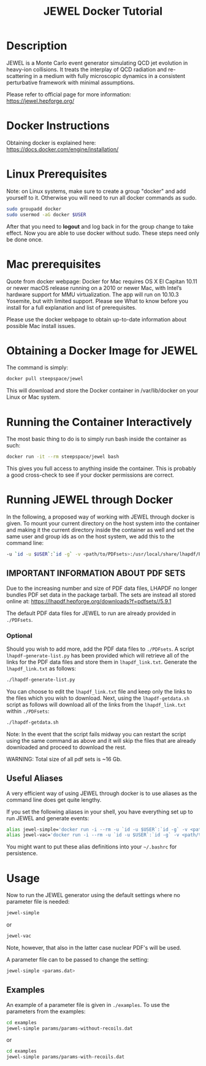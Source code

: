 #+TITLE: JEWEL Docker Tutorial

* Description

JEWEL is a Monte Carlo event generator simulating QCD jet evolution in heavy-ion collisions. It treats the interplay of QCD radiation and re-scattering in a medium with fully microscopic dynamics in a consistent perturbative framework with minimal assumptions.

Please refer to official page for more information: https://jewel.hepforge.org/

* Docker Instructions
Obtaining docker is explained here: https://docs.docker.com/engine/installation/

* Linux Prerequisites
Note: on Linux systems, make sure to create a group "docker" and add yourself to it. Otherwise you will need to run all docker commands as sudo.
#+begin_src bash
sudo groupadd docker
sudo usermod -aG docker $USER
#+end_src
After that you need to *logout* and log back in for the group change to take effect. Now you are able to use docker without sudo. These steps need only be done once.

* Mac prerequisites
Quote from docker webpage: Docker for Mac requires OS X El Capitan 10.11 or newer macOS release running on a 2010 or newer Mac, with Intel’s hardware support for MMU virtualization. The app will run on 10.10.3 Yosemite, but with limited support. Please see What to know before you install for a full explanation and list of prerequisites.

Please use the docker webpage to obtain up-to-date information about possible Mac install issues.

* Obtaining a Docker Image for JEWEL
The command is simply:
#+begin_src bash
docker pull steepspace/jewel
#+end_src
This will download and store the Docker container in /var/lib/docker on your Linux or Mac system.

* Running the Container Interactively
The most basic thing to do is to simply run bash inside the container as such:
#+begin_src bash
docker run -it --rm steepspace/jewel bash
#+end_src
This gives you full access to anything inside the container. This is probably a good cross-check to see if your docker permissions are correct.

* Running JEWEL through Docker
In the following, a proposed way of working with JEWEL through docker is given. To mount your current directory on the host system into the container and making it the current directory inside the container as well and set the same user and group ids as on the host system, we add this to the command line:
#+begin_src bash
-u `id -u $USER`:`id -g` -v <path/to/PDFsets>:/usr/local/share/lhapdf/PDFsets -v $PWD:$PWD -w $PWD
#+end_src

** IMPORTANT INFORMATION ABOUT PDF SETS
Due to the increasing number and size of PDF data files, LHAPDF no longer bundles PDF set data in the package tarball. The sets are instead all stored online at: https://lhapdf.hepforge.org/downloads?f=pdfsets//5.9.1

The default PDF data files for JEWEL to run are already provided in ~./PDFsets~.

*** Optional
Should you wish to add more, add the PDF data files to ~./PDFsets~.
A script ~lhapdf-generate-list.py~ has been provided which will retrieve all of the links for the PDF data files and store them in ~lhapdf_link.txt~. Generate the ~lhapdf_link.txt~ as follows:
#+begin_src bash
./lhapdf-generate-list.py
#+end_src
You can choose to edit the ~lhapdf_link.txt~ file and keep only the links to the files which you wish to download. Next, using the ~lhapdf-getdata.sh~ script as follows will download all of the links from the ~lhapdf_link.txt~ within ~./PDFsets~:
#+begin_src bash
./lhapdf-getdata.sh
#+end_src
Note: In the event that the script fails midway you can restart the script using the same command as above and it will skip the files that are already downloaded and proceed to download the rest.

WARNING: Total size of all pdf sets is ~16 Gb.

** Useful Aliases
A very efficient way of using JEWEL through docker is to use aliases as the command line does get quite lengthy.

If you set the following aliases in your shell, you have everything set up to run JEWEL and generate events:
#+begin_src bash
alias jewel-simple='docker run -i --rm -u `id -u $USER`:`id -g` -v <path/to/PDFsets>:/usr/local/share/lhapdf/PDFsets -v $PWD:$PWD -w $PWD steepspace/jewel jewel-2.2.0-simple'
alias jewel-vac='docker run -i --rm -u `id -u $USER`:`id -g` -v <path/to/PDFsets>:/usr/local/share/lhapdf/PDFsets -v $PWD:$PWD -w $PWD steepspace/jewel jewel-2.2.0-vac'
#+end_src
You might want to put these alias definitions into your =~/.bashrc= for persistence.

* Usage
Now to run the JEWEL generator using the default settings where no parameter file is needed:
#+begin_src bash
jewel-simple
#+end_src
or
#+begin_src bash
jewel-vac
#+end_src
Note, however, that also in the latter case nuclear PDF's will be used.

A parameter file can to be passed to change the setting:
#+begin_src bash
jewel-simple <params.dat>
#+end_src

** Examples
An example of a parameter file is given in ~./examples~. To use the parameters from the examples:
#+begin_src bash
cd examples
jewel-simple params/params-without-recoils.dat
#+end_src
or
#+begin_src bash
cd examples
jewel-simple params/params-with-recoils.dat
#+end_src
